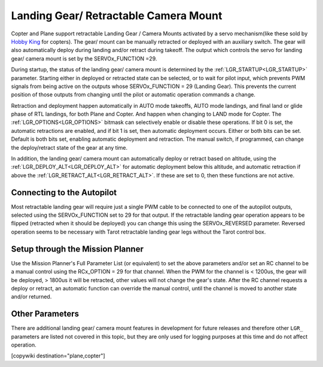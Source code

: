 .. _common-landing-gear:

======================================
Landing Gear/ Retractable Camera Mount
======================================

Copter and Plane support retractable Landing Gear / Camera Mounts activated by a servo mechanism(like these sold by `Hobby King <https://hobbyking.com/en_us/quanum-600-class-quick-release-universal-retractable-gear-set-680uc-pro-hexa-copter.html?___store=en_us>`__ for copters).
The gear/ mount can be manually retracted or deployed with an auxiliary switch.
The gear will also automatically deploy during landing and/or retract during takeoff.
The output which controls the servo for landing gear/ camera mount is set by the SERVOx_FUNCTION =29.

During startup, the status of the landing gear/ camera mount is determined by the :ref:`LGR_STARTUP<LGR_STARTUP>`  parameter. Starting either in deployed or retracted state can be selected, or to wait for pilot input, which prevents PWM signals from being active on the outputs whose SERVOx_FUNCTION = 29 (Landing Gear). This prevents the current position of those outputs from changing until the pilot or automatic operation commands a change.

Retraction and deployment happen automatically in AUTO mode takeoffs, AUTO mode landings, and final land or glide phase of RTL landings, for both Plane and Copter. And happen when changing to LAND mode for Copter. The :ref:`LGR_OPTIONS<LGR_OPTIONS>` bitmask can selectively enable or disable these operations. If bit 0 is set, the automatic retractions are enabled, and if bit 1 is set, then automatic deployment occurs. Either or both bits can be set. Default is both bits set, enabling automatic deployment and retraction. The manual switch, if programmed, can change the deploy/retract state of the gear at any time.

In addition, the landing gear/ camera mount can automatically deploy or retract based on altitude, using the :ref:`LGR_DEPLOY_ALT<LGR_DEPLOY_ALT>` for automatic deployment below this altitude, and automatic retraction if above the :ref:`LGR_RETRACT_ALT<LGR_RETRACT_ALT>`. If these are set to 0, then these functions are not active.


.. image:: ../../../images/LandingGear_HobbyKing.jpg
    :target: ../_images/LandingGear_HobbyKing.jpg

Connecting to the Autopilot
===================================

Most retractable landing gear will require just a single PWM cable to be
connected to one of the autopilot outputs, selected using the SERVOx_FUNCTION set to 29 for that output.
If the retractable landing gear operation appears to be flipped (retracted when it should be deployed) you can change this using the SERVOx_REVERSED parameter.
Reversed operation seems to be necessary with Tarot retractable landing gear legs without the Tarot control box.

Setup through the Mission Planner
=================================

Use the Mission Planner's Full Parameter List (or equivalent) to set the
above parameters and/or set an RC channel to be a manual control using the RCx_OPTION = 29 for that channel. When the PWM for the channel is < 1200us, the gear will be deployed, > 1800us it will be retracted, other values will not change the gear's state. After the RC channel requests a deploy or retract, an automatic function can override the manual control, until the channel is moved to another state and/or returned.

Other Parameters
================

There are additional landing gear/ camera mount features in development for future releases and therefore other ``LGR_`` parameters are listed not covered in this topic, but they are only used for logging purposes at this time and do not affect operation.

[copywiki destination="plane,copter"]
